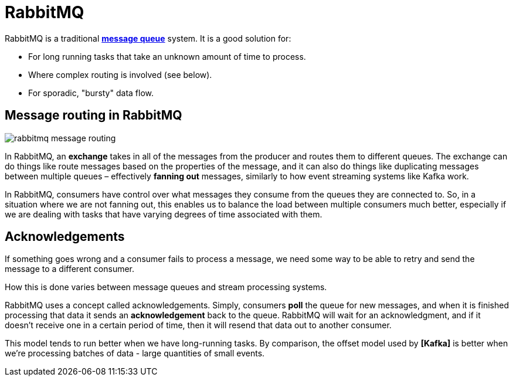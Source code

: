 = RabbitMQ

RabbitMQ is a traditional *link:./message-queues.adoc[message queue]* system. It is a good solution for:

* For long running tasks that take an unknown amount of time to process.

* Where complex routing is involved (see below).

* For sporadic, "bursty" data flow.

== Message routing in RabbitMQ

image::./_/rabbitmq-message-routing.png[]

In RabbitMQ, an *exchange* takes in all of the messages from the producer and routes them to different queues. The exchange can do things like route messages based on the properties of the message, and it can also do things like duplicating messages between multiple queues – effectively *fanning out* messages, similarly to how event streaming systems like Kafka work.

In RabbitMQ, consumers have control over what messages they consume from the queues they are connected to. So, in a situation where we are not fanning out, this enables us to balance the load between multiple consumers much better, especially if we are dealing with tasks that have varying degrees of time associated with them.

== Acknowledgements

If something goes wrong and a consumer fails to process a message, we need some way to be able to retry and send the message to a different consumer.

How this is done varies between message queues and stream processing systems.

RabbitMQ uses a concept called acknowledgements. Simply, consumers *poll* the queue for new messages, and when it is finished processing that data it sends an *acknowledgement* back to the queue. RabbitMQ will wait for an acknowledgment, and if it doesn't receive one in a certain period of time, then it will resend that data out to another consumer.

This model tends to run better when we have long-running tasks. By comparison, the offset model used by *[Kafka]* is better when we're processing batches of data - large quantities of small events.
